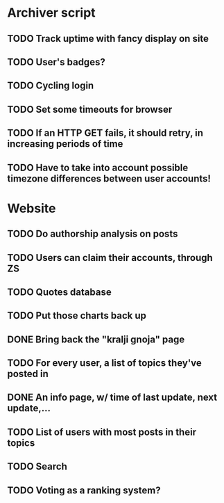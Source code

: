 * Archiver script
** TODO Track uptime with fancy display on site
** TODO User's badges?
** TODO Cycling login
** TODO Set some timeouts for browser
** TODO If an HTTP GET fails, it should retry, in increasing periods of time
** TODO Have to take into account possible timezone differences between user accounts!
* Website
** TODO Do authorship analysis on posts
** TODO Users can claim their accounts, through ZS
** TODO Quotes database
** TODO Put those charts back up
** DONE Bring back the "kralji gnoja" page
   CLOSED: [2010-11-03 Wed 12:01]
** TODO For every user, a list of topics they've posted in
** DONE An info page, w/ time of last update, next update,...
   CLOSED: [2010-11-03 Wed 12:01]
** TODO List of users with most posts in their topics
** TODO Search
** TODO Voting as a ranking system?
